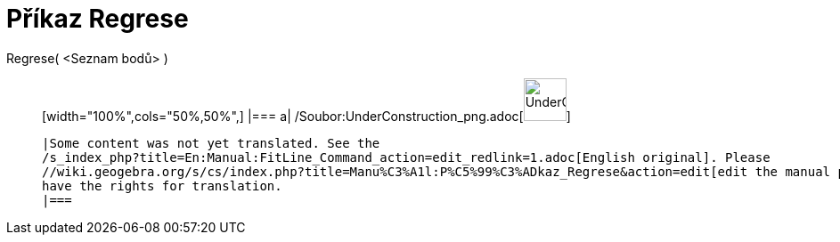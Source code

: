 = Příkaz Regrese
:page-en: commands/FitLine_Command
ifdef::env-github[:imagesdir: /cs/modules/ROOT/assets/images]

Regrese( <Seznam bodů> )::
  [width="100%",cols="50%,50%",]
  |===
  a|
  /Soubor:UnderConstruction_png.adoc[image:48px-UnderConstruction.png[UnderConstruction.png,width=48,height=48]]

  |Some content was not yet translated. See the
  /s_index_php?title=En:Manual:FitLine_Command_action=edit_redlink=1.adoc[English original]. Please
  //wiki.geogebra.org/s/cs/index.php?title=Manu%C3%A1l:P%C5%99%C3%ADkaz_Regrese&action=edit[edit the manual page] if you
  have the rights for translation.
  |===
